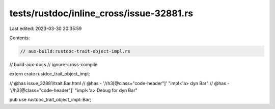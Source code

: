 tests/rustdoc/inline_cross/issue-32881.rs
=========================================

Last edited: 2023-03-30 20:35:59

Contents:

.. code-block:: rs

    // aux-build:rustdoc-trait-object-impl.rs
// build-aux-docs
// ignore-cross-compile

extern crate rustdoc_trait_object_impl;

// @has issue_32881/trait.Bar.html
// @has - '//h3[@class="code-header"]' "impl<'a> dyn Bar"
// @has - '//h3[@class="code-header"]' "impl<'a> Debug for dyn Bar"

pub use rustdoc_trait_object_impl::Bar;


